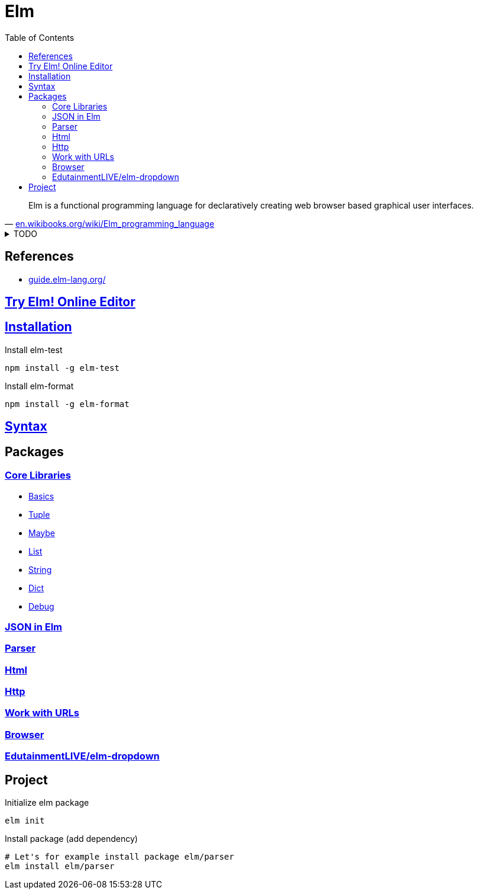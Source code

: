 = Elm
:hide-uri-scheme:
:stylesheet: ../../style.css
:linkcss:
:toc:

"Elm is a functional programming language for declaratively creating web browser based graphical user interfaces."
-- https://en.wikibooks.org/wiki/Elm_programming_language

.TODO
[%collapsible]
====
* https://semver.org/[Semantic Versioning 2.0.0]
* Redux pattern.
* Elm is inserted as bundle into a div.
* Elm compiler is implemented in haskell.
* https://www.schoolofhaskell.com/user/griba/elm-from-a-haskell-perspective
* https://gist.github.com/yang-wei/4f563fbf81ff843e8b1e[Elm Destructuring (or Pattern Matching) cheatsheet]
* http://sporto.github.io/elm-patterns/
====

== References

* https://guide.elm-lang.org/

== https://elm-lang.org/try[Try Elm! Online Editor]

== https://guide.elm-lang.org/install/elm.html[Installation]

.Install elm-test
[source, console]
npm install -g elm-test

.Install elm-format
[source, console]
npm install -g elm-format

== https://elm-lang.org/docs/syntax[Syntax]

== Packages

=== https://package.elm-lang.org/packages/elm/core/latest/[Core Libraries]

* https://package.elm-lang.org/packages/elm/core/latest/Basics[Basics]
* https://package.elm-lang.org/packages/elm/core/latest/Tuple[Tuple]
* https://package.elm-lang.org/packages/elm/core/latest/Maybe[Maybe]
* https://package.elm-lang.org/packages/elm/core/latest/List[List]
* https://package.elm-lang.org/packages/elm/core/latest/String[String]
* https://package.elm-lang.org/packages/elm/core/latest/Dict[Dict]
* https://package.elm-lang.org/packages/elm/core/latest/Debug[Debug]

=== https://package.elm-lang.org/packages/elm/json/latest/[JSON in Elm]

=== https://package.elm-lang.org/packages/elm/parser/latest/[Parser]

=== https://package.elm-lang.org/packages/elm/html/latest/[Html]

=== https://package.elm-lang.org/packages/elm/http/latest/[Http]

=== https://package.elm-lang.org/packages/elm/url/latest/[Work with URLs]

=== https://package.elm-lang.org/packages/elm/browser/latest/[Browser]

=== https://package.elm-lang.org/packages/EdutainmentLIVE/elm-dropdown/latest/[EdutainmentLIVE/elm-dropdown]

== Project

.Initialize elm package
[source, console]
elm init

.Install package (add dependency)
[source, console]
----
# Let's for example install package elm/parser
elm install elm/parser
----
